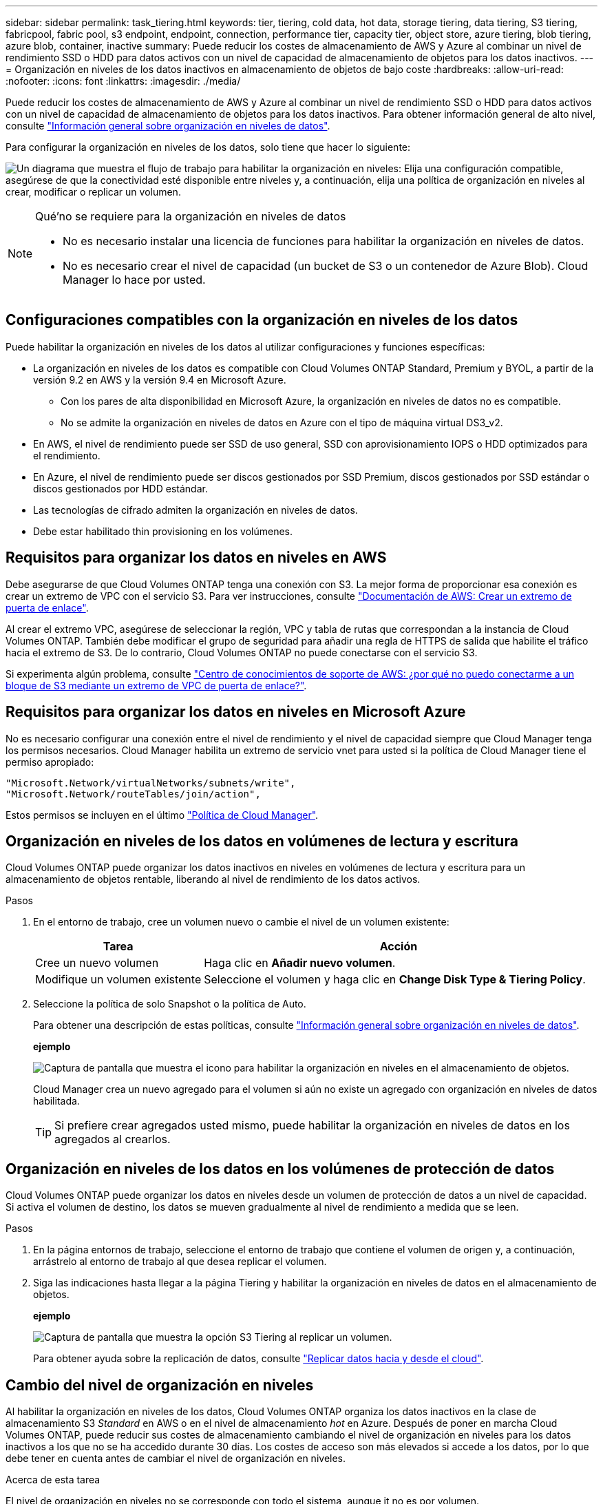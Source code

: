 ---
sidebar: sidebar 
permalink: task_tiering.html 
keywords: tier, tiering, cold data, hot data, storage tiering, data tiering, S3 tiering, fabricpool, fabric pool, s3 endpoint, endpoint, connection, performance tier, capacity tier, object store, azure tiering, blob tiering, azure blob, container, inactive 
summary: Puede reducir los costes de almacenamiento de AWS y Azure al combinar un nivel de rendimiento SSD o HDD para datos activos con un nivel de capacidad de almacenamiento de objetos para los datos inactivos. 
---
= Organización en niveles de los datos inactivos en almacenamiento de objetos de bajo coste
:hardbreaks:
:allow-uri-read: 
:nofooter: 
:icons: font
:linkattrs: 
:imagesdir: ./media/


[role="lead"]
Puede reducir los costes de almacenamiento de AWS y Azure al combinar un nivel de rendimiento SSD o HDD para datos activos con un nivel de capacidad de almacenamiento de objetos para los datos inactivos. Para obtener información general de alto nivel, consulte link:concept_data_tiering.html["Información general sobre organización en niveles de datos"].

Para configurar la organización en niveles de los datos, solo tiene que hacer lo siguiente:

image:diagram_tiering.gif["Un diagrama que muestra el flujo de trabajo para habilitar la organización en niveles: Elija una configuración compatible, asegúrese de que la conectividad esté disponible entre niveles y, a continuación, elija una política de organización en niveles al crear, modificar o replicar un volumen."]

[NOTE]
.Qué&#8217;no se requiere para la organización en niveles de datos
====
* No es necesario instalar una licencia de funciones para habilitar la organización en niveles de datos.
* No es necesario crear el nivel de capacidad (un bucket de S3 o un contenedor de Azure Blob). Cloud Manager lo hace por usted.


====


== Configuraciones compatibles con la organización en niveles de los datos

Puede habilitar la organización en niveles de los datos al utilizar configuraciones y funciones específicas:

* La organización en niveles de los datos es compatible con Cloud Volumes ONTAP Standard, Premium y BYOL, a partir de la versión 9.2 en AWS y la versión 9.4 en Microsoft Azure.
+
** Con los pares de alta disponibilidad en Microsoft Azure, la organización en niveles de datos no es compatible.
** No se admite la organización en niveles de datos en Azure con el tipo de máquina virtual DS3_v2.


* En AWS, el nivel de rendimiento puede ser SSD de uso general, SSD con aprovisionamiento IOPS o HDD optimizados para el rendimiento.
* En Azure, el nivel de rendimiento puede ser discos gestionados por SSD Premium, discos gestionados por SSD estándar o discos gestionados por HDD estándar.
* Las tecnologías de cifrado admiten la organización en niveles de datos.
* Debe estar habilitado thin provisioning en los volúmenes.




== Requisitos para organizar los datos en niveles en AWS

Debe asegurarse de que Cloud Volumes ONTAP tenga una conexión con S3. La mejor forma de proporcionar esa conexión es crear un extremo de VPC con el servicio S3. Para ver instrucciones, consulte https://docs.aws.amazon.com/AmazonVPC/latest/UserGuide/vpce-gateway.html#create-gateway-endpoint["Documentación de AWS: Crear un extremo de puerta de enlace"^].

Al crear el extremo VPC, asegúrese de seleccionar la región, VPC y tabla de rutas que correspondan a la instancia de Cloud Volumes ONTAP. También debe modificar el grupo de seguridad para añadir una regla de HTTPS de salida que habilite el tráfico hacia el extremo de S3. De lo contrario, Cloud Volumes ONTAP no puede conectarse con el servicio S3.

Si experimenta algún problema, consulte https://aws.amazon.com/premiumsupport/knowledge-center/connect-s3-vpc-endpoint/["Centro de conocimientos de soporte de AWS: ¿por qué no puedo conectarme a un bloque de S3 mediante un extremo de VPC de puerta de enlace?"^].



== Requisitos para organizar los datos en niveles en Microsoft Azure

No es necesario configurar una conexión entre el nivel de rendimiento y el nivel de capacidad siempre que Cloud Manager tenga los permisos necesarios. Cloud Manager habilita un extremo de servicio vnet para usted si la política de Cloud Manager tiene el permiso apropiado:

[source, json]
----
"Microsoft.Network/virtualNetworks/subnets/write",
"Microsoft.Network/routeTables/join/action",
----
Estos permisos se incluyen en el último https://mysupport.netapp.com/cloudontap/iampolicies["Política de Cloud Manager"].



== Organización en niveles de los datos en volúmenes de lectura y escritura

Cloud Volumes ONTAP puede organizar los datos inactivos en niveles en volúmenes de lectura y escritura para un almacenamiento de objetos rentable, liberando al nivel de rendimiento de los datos activos.

.Pasos
. En el entorno de trabajo, cree un volumen nuevo o cambie el nivel de un volumen existente:
+
[cols="30,70"]
|===
| Tarea | Acción 


| Cree un nuevo volumen | Haga clic en *Añadir nuevo volumen*. 


| Modifique un volumen existente | Seleccione el volumen y haga clic en *Change Disk Type & Tiering Policy*. 
|===
. Seleccione la política de solo Snapshot o la política de Auto.
+
Para obtener una descripción de estas políticas, consulte link:concept_data_tiering.html["Información general sobre organización en niveles de datos"].

+
*ejemplo*

+
image:screenshot_tiered_storage.gif["Captura de pantalla que muestra el icono para habilitar la organización en niveles en el almacenamiento de objetos."]

+
Cloud Manager crea un nuevo agregado para el volumen si aún no existe un agregado con organización en niveles de datos habilitada.

+

TIP: Si prefiere crear agregados usted mismo, puede habilitar la organización en niveles de datos en los agregados al crearlos.





== Organización en niveles de los datos en los volúmenes de protección de datos

Cloud Volumes ONTAP puede organizar los datos en niveles desde un volumen de protección de datos a un nivel de capacidad. Si activa el volumen de destino, los datos se mueven gradualmente al nivel de rendimiento a medida que se leen.

.Pasos
. En la página entornos de trabajo, seleccione el entorno de trabajo que contiene el volumen de origen y, a continuación, arrástrelo al entorno de trabajo al que desea replicar el volumen.
. Siga las indicaciones hasta llegar a la página Tiering y habilitar la organización en niveles de datos en el almacenamiento de objetos.
+
*ejemplo*

+
image:screenshot_replication_tiering.gif["Captura de pantalla que muestra la opción S3 Tiering al replicar un volumen."]

+
Para obtener ayuda sobre la replicación de datos, consulte link:task_replicating_data.html["Replicar datos hacia y desde el cloud"].





== Cambio del nivel de organización en niveles

Al habilitar la organización en niveles de los datos, Cloud Volumes ONTAP organiza los datos inactivos en la clase de almacenamiento S3 _Standard_ en AWS o en el nivel de almacenamiento _hot_ en Azure. Después de poner en marcha Cloud Volumes ONTAP, puede reducir sus costes de almacenamiento cambiando el nivel de organización en niveles para los datos inactivos a los que no se ha accedido durante 30 días. Los costes de acceso son más elevados si accede a los datos, por lo que debe tener en cuenta antes de cambiar el nivel de organización en niveles.

.Acerca de esta tarea
El nivel de organización en niveles no se corresponde con todo el sistema, aunque ​it no es por volumen.

En AWS, puede cambiar el nivel de organización en niveles para que los datos inactivos se muevan a una de las siguientes clases de almacenamiento después de 30 días de inactividad:

* Organización en niveles inteligente
* Acceso Estándar-poco frecuente
* Una Zona de acceso poco frecuente


En Azure, puede cambiar el nivel de organización en niveles para que los datos inactivos se muevan al nivel de almacenamiento _COOL_ tras 30 días de inactividad.

Para obtener más información acerca del funcionamiento de los niveles de organización en niveles, consulte link:concept_data_tiering.html["Información general sobre organización en niveles de datos"].

.Pasos
. En el entorno de trabajo, haga clic en el icono de menú y, a continuación, haga clic en *nivel de organización en niveles*.
. Elija el nivel de organización en niveles y, a continuación, haga clic en *Guardar*.


